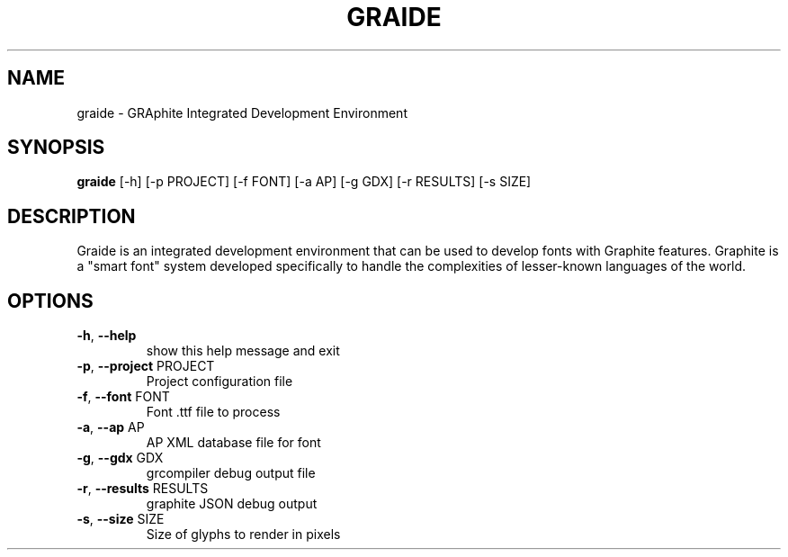 .TH GRAIDE 1
.SH NAME
graide \- GRAphite Integrated Development Environment
.SH SYNOPSIS
.B graide
[\-h] [\-p PROJECT] [\-f FONT] [\-a AP] [\-g GDX] [\-r RESULTS] [\-s SIZE]
.SH DESCRIPTION
Graide is an integrated development environment that can be used to develop fonts with Graphite features.
Graphite is a "smart font" system developed specifically to handle the complexities of lesser-known languages of the world.
.SH OPTIONS
.TP
\fB\-h\fR, \fB\-\-help\fR
show this help message and exit
.TP
\fB\-p\fR, \fB\-\-project\fR PROJECT
Project configuration file
.TP
\fB\-f\fR, \fB\-\-font\fR FONT
Font .ttf file to process
.TP
\fB\-a\fR, \fB\-\-ap\fR AP
AP XML database file for font
.TP
\fB\-g\fR, \fB\-\-gdx\fR GDX
grcompiler debug output file
.TP
\fB\-r\fR, \fB\-\-results\fR RESULTS
graphite JSON debug output
.TP
\fB\-s\fR, \fB\-\-size\fR SIZE
Size of glyphs to render in pixels
